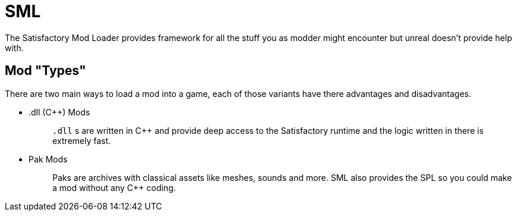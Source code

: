 = SML

The Satisfactory Mod Loader provides framework for all the stuff you as modder might encounter
but unreal doesn't provide help with.

== Mod "Types"

There are two main ways to load a mod into a game, each of those
variants have there advantages and disadvantages.

* {blank}
.dll (C++) Mods::
  `.dll` s are written in C++ and provide deep access to the
  Satisfactory runtime and the logic written in there is extremely fast.
+
* {blank}
Pak Mods::
  Paks are archives with classical assets like meshes, sounds and more.
  SML also provides the SPL so you could make a mod without any C++ coding.
